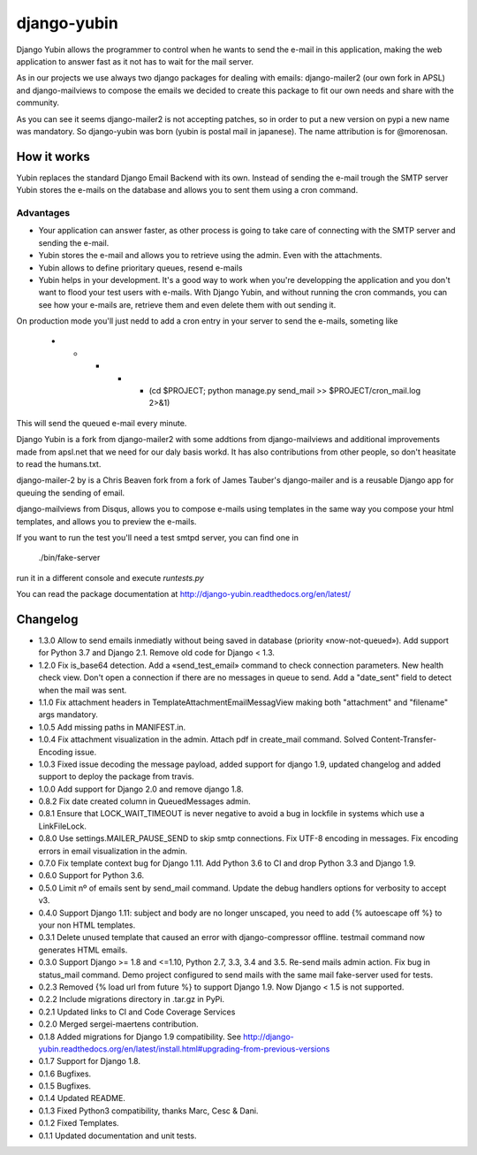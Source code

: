 django-yubin
============

.. image:: https://travis-ci.org/APSL/django-yubin.svg
    :target: https://travis-ci.org/APSL/django-yubin

.. image:: https://codecov.io/github/APSL/django-yubin/coverage.svg?branch=master
    :target: https://codecov.io/github/APSL/django-yubin?branch=master

.. image:: https://coveralls.io/repos/APSL/django-yubin/badge.svg
  :target: https://coveralls.io/r/APSL/django-yubin

.. image:: https://img.shields.io/pypi/v/django-yubin.svg
  :target: https://pypi.python.org/pypi/django-yubin

.. image:: https://readthedocs.org/projects/django-yubin/badge/?version=latest
  :target: http://django-yubin.readthedocs.org/en/latest/?badge=latest
  :alt: Documentation Status

Django Yubin allows the programmer to control when he wants to send the e-mail
in this application, making the web application to answer fast as it not has to
wait for the mail server.

As in our projects we use always two django packages for dealing with emails:
django-mailer2 (our own fork in APSL) and django-mailviews to compose the
emails we decided to create this package to fit our own needs and share with
the community.

As you can see it seems django-mailer2 is not accepting patches, so in
order to put a new version on pypi a new name was mandatory.  So django-yubin was born
(yubin is postal mail in japanese). The name attribution is for @morenosan.

How it works
------------

Yubin replaces the standard Django Email Backend with its own. Instead of sending
the e-mail trough the SMTP server Yubin stores the e-mails on the database and
allows you to sent them using a cron command.

Advantages
~~~~~~~~~~

* Your application can answer faster, as other process is going to take care of
  connecting with the SMTP server and sending the e-mail.

* Yubin stores the e-mail and allows you to retrieve using the admin. Even with
  the attachments.

* Yubin allows to define prioritary queues, resend e-mails

* Yubin helps in your development.  It's a good way to work when you're developping
  the application and you don't want to flood your test users with
  e-mails. With Django Yubin, and without running the cron commands, you can see how
  your e-mails are, retrieve them and even delete them with out sending it.

On production mode you'll just nedd to add a cron entry in your server to send the e-mails,
someting like

    * * * * * (cd $PROJECT; python manage.py send_mail >> $PROJECT/cron_mail.log 2>&1)

This will send the queued e-mail every minute.

Django Yubin is a fork from django-mailer2 with some addtions from django-mailviews and
additional improvements made from apsl.net that we need for our daly basis workd. It
has also contributions from other people, so don't heasitate to read the humans.txt.

django-mailer-2 by is a Chris Beaven fork from a fork of
James Tauber's django-mailer and is a reusable Django app for queuing the sending of email.

django-mailviews from Disqus, allows you to compose e-mails using templates in
the same way you compose your html templates, and allows you to preview the
e-mails.

If you want to run the test you'll need a test smtpd server, you can find one in

    ./bin/fake-server

run it in a different console and execute `runtests.py`

You can read the package documentation at http://django-yubin.readthedocs.org/en/latest/

Changelog
---------
* 1.3.0       Allow to send emails inmediatly without being saved in database (priority «now-not-queued»). Add support for Python 3.7 and Django 2.1. Remove old code for Django < 1.3.
* 1.2.0       Fix is_base64 detection. Add a «send_test_email» command to check connection parameters. New health check view. Don't open a connection if there are no messages in queue to send. Add a "date_sent" field to detect when the mail was sent.
* 1.1.0       Fix attachment headers in TemplateAttachmentEmailMessagView making both "attachment" and "filename" args mandatory.
* 1.0.5       Add missing paths in MANIFEST.in.
* 1.0.4       Fix attachment visualization in the admin. Attach pdf in create_mail command. Solved Content-Transfer-Encoding issue.
* 1.0.3       Fixed issue decoding the message payload, added support for django 1.9, updated changelog and added support to deploy the package from travis.
* 1.0.0       Add support for Django 2.0 and remove django 1.8.
* 0.8.2       Fix date created column in QueuedMessages admin.
* 0.8.1       Ensure that LOCK_WAIT_TIMEOUT is never negative to avoid a bug in lockfile in systems which use a LinkFileLock.
* 0.8.0       Use settings.MAILER_PAUSE_SEND to skip smtp connections. Fix UTF-8 encoding in messages. Fix encoding errors in email visualization in the admin.
* 0.7.0       Fix template context bug for Django 1.11. Add Python 3.6 to CI and drop Python 3.3 and Django 1.9.
* 0.6.0       Support for Python 3.6.
* 0.5.0       Limit nº of emails sent by send_mail command. Update the debug handlers options for verbosity to accept v3.
* 0.4.0       Support Django 1.11: subject and body are no longer unscaped, you need to add {% autoescape off %} to your non HTML templates.
* 0.3.1       Delete unused template that caused an error with django-compressor offline. testmail command now generates HTML emails.
* 0.3.0       Support Django >= 1.8 and <=1.10, Python 2.7, 3.3, 3.4 and 3.5. Re-send mails admin action. Fix bug in status_mail command. Demo project configured to send mails with the same mail fake-server used for tests.
* 0.2.3       Removed {% load url from future %} to support Django 1.9. Now Django < 1.5 is not supported.
* 0.2.2       Include migrations directory in .tar.gz in PyPi.
* 0.2.1       Updated links to CI and Code Coverage Services
* 0.2.0       Merged  sergei-maertens contribution.
* 0.1.8       Added migrations for Django 1.9 compatibility. See http://django-yubin.readthedocs.org/en/latest/install.html#upgrading-from-previous-versions
* 0.1.7       Support for Django 1.8.
* 0.1.6       Bugfixes.
* 0.1.5       Bugfixes.
* 0.1.4       Updated README.
* 0.1.3       Fixed Python3 compatibility, thanks Marc, Cesc & Dani.
* 0.1.2       Fixed Templates.
* 0.1.1       Updated documentation and unit tests.

